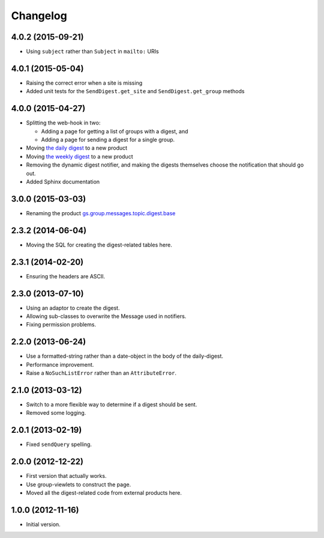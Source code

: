 Changelog
=========

4.0.2 (2015-09-21)
------------------

* Using ``subject`` rather than ``Subject`` in ``mailto:`` URIs

4.0.1 (2015-05-04)
------------------

* Raising the correct error when a site is missing
* Added unit tests for the ``SendDigest.get_site`` and
  ``SendDigest.get_group`` methods

4.0.0 (2015-04-27)
------------------

* Splitting the web-hook in two:

  + Adding a page for getting a list of groups with a digest, and
  + Adding a page for sending a digest for a single group.

* Moving `the daily digest`_ to a new product
* Moving `the weekly digest`_ to a new product
* Removing the dynamic digest notifier, and making the digests
  themselves choose the notification that should go out.
* Added Sphinx documentation

.. _the daily digest:
   https://github.com/groupserver/gs.group.messages.topic.digest.daily

.. _the weekly digest:
   https://github.com/groupserver/gs.group.messages.topic.digest.weekly

3.0.0 (2015-03-03)
------------------

* Renaming the product `gs.group.messages.topic.digest.base`_

.. _gs.group.messages.topic.digest.base:
   https://github.com/groupserver/gs.group.messages.topic.digest.base

2.3.2 (2014-06-04)
------------------

* Moving the SQL for creating the digest-related tables here.

2.3.1 (2014-02-20)
------------------

* Ensuring the headers are ASCII.

2.3.0 (2013-07-10)
------------------

* Using an adaptor to create the digest.
* Allowing sub-classes to overwrite the Message used in notifiers.
* Fixing permission problems.

2.2.0 (2013-06-24)
------------------

* Use a formatted-string rather than a date-object in the body of
  the daily-digest.
* Performance improvement.
* Raise a ``NoSuchListError`` rather than an ``AttributeError``.

2.1.0 (2013-03-12)
------------------

* Switch to a more flexible way to determine if a digest should be sent.
* Removed some logging.

2.0.1 (2013-02-19)
------------------

* Fixed ``sendQuery`` spelling.

2.0.0 (2012-12-22)
------------------

* First version that actually works.
* Use group-viewlets to construct the page.
* Moved all the digest-related code from external products here.


1.0.0 (2012-11-16)
------------------

* Initial version.

..  LocalWords:  Changelog

